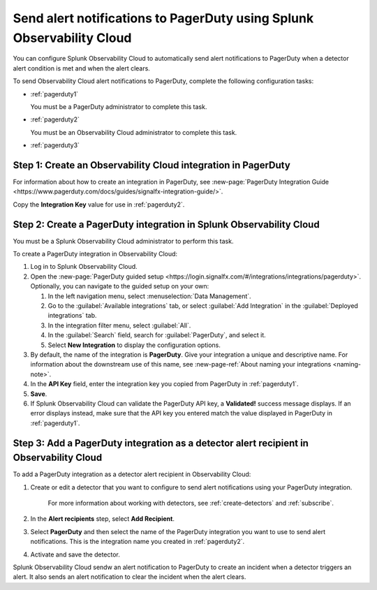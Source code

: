 .. _pagerduty:

*************************************************************************
Send alert notifications to PagerDuty using Splunk Observability Cloud
*************************************************************************

.. meta::
      :description: Configure Observability Cloud to send alerts to PagerDuty when a detector alert condition is met and when the condition clears.

You can configure Splunk Observability Cloud to automatically send alert notifications to PagerDuty when a detector alert condition is met and when the alert clears.

To send Observability Cloud alert notifications to PagerDuty, complete the following configuration tasks:

* :ref:`pagerduty1`

  You must be a PagerDuty administrator to complete this task.

* :ref:`pagerduty2`

  You must be an Observability Cloud administrator to complete this task.

* :ref:`pagerduty3`


.. _pagerduty1:

Step 1: Create an Observability Cloud integration in PagerDuty
=================================================================================

For information about how to create an integration in PagerDuty, see :new-page:`PagerDuty Integration Guide <https://www.pagerduty.com/docs/guides/signalfx-integration-guide/>`.

Copy the :strong:`Integration Key` value for use in :ref:`pagerduty2`.


.. _pagerduty2:

Step 2: Create a PagerDuty integration in Splunk Observability Cloud
=================================================================================

You must be a Splunk Observability Cloud administrator to perform this task.

To create a PagerDuty integration in Observability Cloud:

#. Log in to Splunk Observability Cloud.
#. Open the :new-page:`PagerDuty guided setup <https://login.signalfx.com/#/integrations/integrations/pagerduty>`. Optionally, you can navigate to the guided setup on your own: 

   #. In the left navigation menu, select :menuselection:`Data Management`.

   #. Go to the :guilabel:`Available integrations` tab, or select :guilabel:`Add Integration` in the :guilabel:`Deployed integrations` tab.

   #. In the integration filter menu, select :guilabel:`All`.

   #. In the :guilabel:`Search` field, search for :guilabel:`PagerDuty`, and select it.

   #. Select :strong:`New Integration` to display the configuration options.

#. By default, the name of the integration is :strong:`PagerDuty`. Give your integration a unique and descriptive name. For information about the downstream use of this name, see :new-page-ref:`About naming your integrations <naming-note>`.
#. In the :strong:`API Key` field, enter the integration key you copied from PagerDuty in  :ref:`pagerduty1`.
#. :strong:`Save`.
#. If Splunk Observability Cloud can validate the PagerDuty API key, a :strong:`Validated!` success message displays. If an error displays instead, make sure that the API key you entered match the value displayed in PagerDuty in :ref:`pagerduty1`.


.. _pagerduty3:

Step 3: Add a PagerDuty integration as a detector alert recipient in Observability Cloud
=================================================================================================

..
  once the detector docs are migrated - this step may be covered in those docs and can be removed from these docs. below link to :ref:`detectors` and :ref:`receiving-notifications` instead once docs are migrated

To add a PagerDuty integration as a detector alert recipient in Observability Cloud:

#. Create or edit a detector that you want to configure to send alert notifications using your PagerDuty integration.

    For more information about working with detectors, see :ref:`create-detectors` and :ref:`subscribe`.

#. In the :strong:`Alert recipients` step, select :strong:`Add Recipient`.

#. Select :strong:`PagerDuty` and then select the name of the PagerDuty integration you want to use to send alert notifications. This is the integration name you created in :ref:`pagerduty2`.

#. Activate and save the detector.

Splunk Observability Cloud sendw an alert notification to PagerDuty to create an incident when a detector triggers an alert. It also sends an alert notification to clear the incident when the alert clears.
